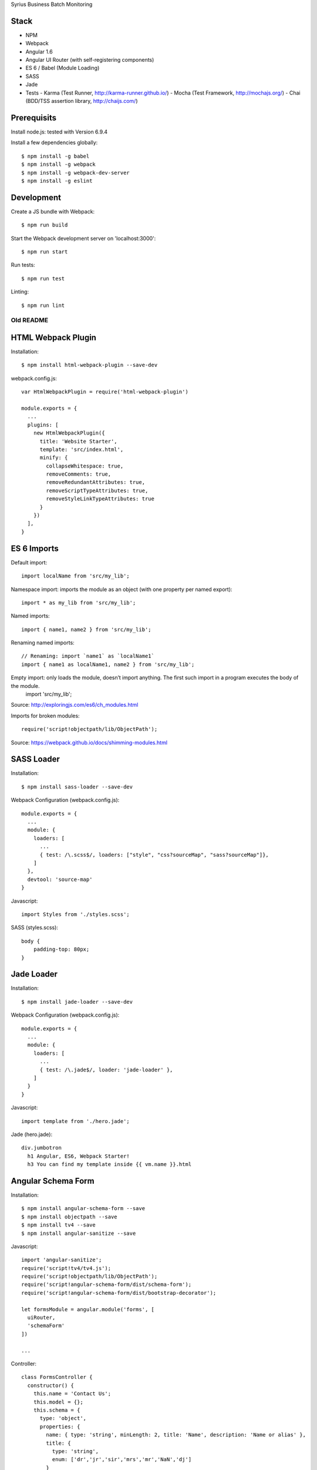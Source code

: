 Syrius Business Batch Monitoring

Stack
-----

- NPM
- Webpack
- Angular 1.6
- Angular UI Router (with self-registering components)
- ES 6 / Babel (Module Loading)
- SASS
- Jade
- Tests
  - Karma (Test Runner, http://karma-runner.github.io/)
  - Mocha (Test Framework, http://mochajs.org/)
  - Chai (BDD/TSS assertion library, http://chaijs.com/)

Prerequisits
------------

Install node.js: tested with Version 6.9.4

Install a few dependencies globally::

  $ npm install -g babel
  $ npm install -g webpack
  $ npm install -g webpack-dev-server
  $ npm install -g eslint


Development
-----------

Create a JS bundle with Webpack::

  $ npm run build

Start the Webpack development server on 'localhost:3000'::

  $ npm run start

Run tests::

  $ npm run test

Linting::

  $ npm run lint



Old README
=======================================================


HTML Webpack Plugin
-------------------

Installation::

  $ npm install html-webpack-plugin --save-dev

webpack.config.js::

  var HtmlWebpackPlugin = require('html-webpack-plugin')

  module.exports = {
    ...
    plugins: [
      new HtmlWebpackPlugin({
        title: 'Website Starter',
        template: 'src/index.html',
        minify: {
          collapseWhitespace: true,
          removeComments: true,
          removeRedundantAttributes: true,
          removeScriptTypeAttributes: true,
          removeStyleLinkTypeAttributes: true
        }
      })
    ],
  }


ES 6 Imports
------------

Default import::

  import localName from 'src/my_lib';

Namespace import: imports the module as an object (with one property per named export)::

  import * as my_lib from 'src/my_lib';

Named imports::

  import { name1, name2 } from 'src/my_lib';

Renaming named imports::

  // Renaming: import `name1` as `localName1`
  import { name1 as localName1, name2 } from 'src/my_lib';
Empty import: only loads the module, doesn’t import anything. The first such import in a program executes the body of the module.
  import 'src/my_lib';

Source: http://exploringjs.com/es6/ch_modules.html

Imports for broken modules::

  require('script!objectpath/lib/ObjectPath');

Source: https://webpack.github.io/docs/shimming-modules.html


SASS Loader
-----------

Installation::

  $ npm install sass-loader --save-dev

Webpack Configuration (webpack.config.js)::

  module.exports = {
    ...
    module: {
      loaders: [
        ...
        { test: /\.scss$/, loaders: ["style", "css?sourceMap", "sass?sourceMap"]},
      ]
    },
    devtool: 'source-map'
  }

Javascript::

  import Styles from './styles.scss';

SASS (styles.scss)::

  body {
      padding-top: 80px;
  }


Jade Loader
-----------

Installation::

  $ npm install jade-loader --save-dev

Webpack Configuration (webpack.config.js)::

  module.exports = {
    ...
    module: {
      loaders: [
        ...
        { test: /\.jade$/, loader: 'jade-loader' },
      ]
    }
  }

Javascript::

  import template from './hero.jade';

Jade (hero.jade)::

  div.jumbotron
    h1 Angular, ES6, Webpack Starter!
    h3 You can find my template inside {{ vm.name }}.html


Angular Schema Form
-------------------

Installation::

  $ npm install angular-schema-form --save
  $ npm install objectpath --save
  $ npm install tv4 --save
  $ npm install angular-sanitize --save

Javascript::

  import 'angular-sanitize';
  require('script!tv4/tv4.js');
  require('script!objectpath/lib/ObjectPath');
  require('script!angular-schema-form/dist/schema-form');
  require('script!angular-schema-form/dist/bootstrap-decorator');

  let formsModule = angular.module('forms', [
    uiRouter,
    'schemaForm'
  ])

  ...

Controller::

  class FormsController {
    constructor() {
      this.name = 'Contact Us';
      this.model = {};
      this.schema = {
        type: 'object',
        properties: {
          name: { type: 'string', minLength: 2, title: 'Name', description: 'Name or alias' },
          title: {
            type: 'string',
            enum: ['dr','jr','sir','mrs','mr','NaN','dj']
          }
        },
        'required': [
          'name'
        ]
      };
      this.form = [
        '*',
        {
          type: 'submit',
          title: 'Save'
        }
      ];
    }
  }

  export default FormsController;


Service
-------

...

Travis CI
---------

- Enable Travis for repository

.travis.yml::

  language: node_js
  node_js:
  - 4.2.1
  cache:
    directories:
      - node_modules
  before_install:
    - export CHROME_BIN=chromium-browser
    - export DISPLAY=:99.0
    - sh -e /etc/init.d/xvfb start
  install:
  - npm install -g babel
  - npm install -g webpack
  - npm install -g webpack-dev-server
  - npm install -g eslint
  - npm install
  script:
  - npm run test
  notifications:
    email:
    - stollenwerk@kitconcept.com

webpack.config.js::

  ...

ESLint
------

Installation::

  $ npm install eslint -g

Sublime Text 3 Installation:

https://github.com/roadhump/SublimeLinter-eslint

Sources
-------

- Webpack: https://github.com/faassen/bundle_example
- Angular: https://github.com/angular-class/NG6-starter
- Angular: http://angular-tips.com/blog/2015/06/using-angular-1-dot-x-with-es6-and-webpack/
- Webpack and Babel6: https://github.com/rauschma/webpack-babel-demo


